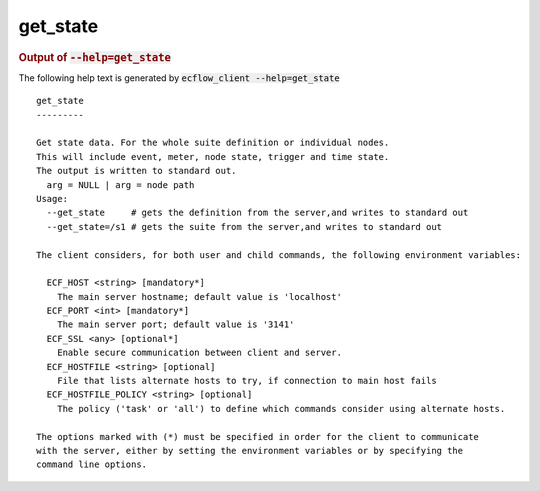 
.. _get_state_cli:

get_state
*********







.. rubric:: Output of :code:`--help=get_state`



The following help text is generated by :code:`ecflow_client --help=get_state`

::

   
   get_state
   ---------
   
   Get state data. For the whole suite definition or individual nodes.
   This will include event, meter, node state, trigger and time state.
   The output is written to standard out.
     arg = NULL | arg = node path
   Usage:
     --get_state     # gets the definition from the server,and writes to standard out
     --get_state=/s1 # gets the suite from the server,and writes to standard out
   
   The client considers, for both user and child commands, the following environment variables:
   
     ECF_HOST <string> [mandatory*]
       The main server hostname; default value is 'localhost'
     ECF_PORT <int> [mandatory*]
       The main server port; default value is '3141'
     ECF_SSL <any> [optional*]
       Enable secure communication between client and server.
     ECF_HOSTFILE <string> [optional]
       File that lists alternate hosts to try, if connection to main host fails
     ECF_HOSTFILE_POLICY <string> [optional]
       The policy ('task' or 'all') to define which commands consider using alternate hosts.
   
   The options marked with (*) must be specified in order for the client to communicate
   with the server, either by setting the environment variables or by specifying the
   command line options.
   

